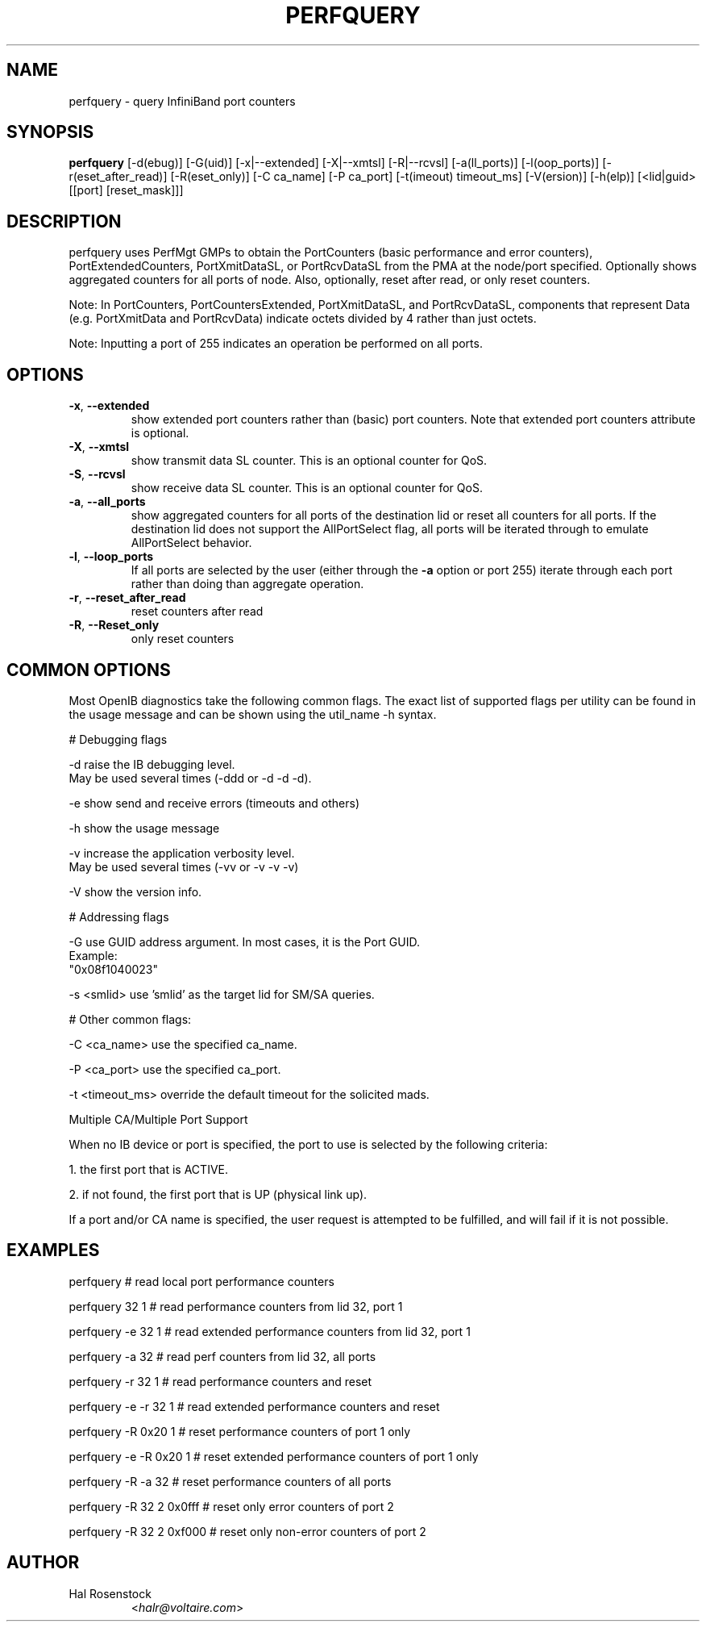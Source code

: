 .TH PERFQUERY 8 "March 10, 2009" "OpenIB" "OpenIB Diagnostics"

.SH NAME
perfquery \- query InfiniBand port counters

.SH SYNOPSIS
.B perfquery
[\-d(ebug)] [\-G(uid)] [\-x|\-\-extended] [\-X|\-\-xmtsl] [\-R|\-\-rcvsl] [-a(ll_ports)] [-l(oop_ports)] [-r(eset_after_read)] [-R(eset_only)] [\-C ca_name] [\-P ca_port] [\-t(imeout) timeout_ms] [\-V(ersion)] [\-h(elp)] [<lid|guid> [[port] [reset_mask]]]

.SH DESCRIPTION
.PP
perfquery uses PerfMgt GMPs to obtain the PortCounters (basic performance
and error counters), PortExtendedCounters, PortXmitDataSL, or PortRcvDataSL
from the PMA at the node/port specified. Optionally shows aggregated
counters for all ports of node.
Also, optionally, reset after read, or only reset counters.

Note: In PortCounters, PortCountersExtended, PortXmitDataSL, and PortRcvDataSL,
components that represent Data (e.g. PortXmitData and PortRcvData) indicate
octets divided by 4 rather than just octets.

Note: Inputting a port of 255 indicates an operation be performed on all ports.

.SH OPTIONS

.PP
.TP
\fB\-x\fR, \fB\-\-extended\fR
show extended port counters rather than (basic) port counters.
Note that extended port counters attribute is optional.
.TP
\fB\-X\fR, \fB\-\-xmtsl\fR
show transmit data SL counter. This is an optional counter for QoS.
.TP
\fB\-S\fR, \fB\-\-rcvsl\fR
show receive data SL counter. This is an optional counter for QoS.
.TP
\fB\-a\fR, \fB\-\-all_ports\fR
show aggregated counters for all ports of the destination lid
or reset all counters for all ports.  If the destination lid
does not support the AllPortSelect flag, all ports will be
iterated through to emulate AllPortSelect behavior.
.TP
\fB\-l\fR, \fB\-\-loop_ports\fR
If all ports are selected by the user (either through the
\fB\-a\fR option or port 255) iterate through each port
rather than doing than aggregate operation.
.TP
\fB\-r\fR, \fB\-\-reset_after_read\fR
reset counters after read
.TP
\fB\-R\fR, \fB\-\-Reset_only\fR
only reset counters

.SH COMMON OPTIONS

Most OpenIB diagnostics take the following common flags. The exact list of
supported flags per utility can be found in the usage message and can be shown
using the util_name -h syntax.

# Debugging flags
.PP
\-d      raise the IB debugging level.
        May be used several times (-ddd or -d -d -d).
.PP
\-e      show send and receive errors (timeouts and others)
.PP
\-h      show the usage message
.PP
\-v      increase the application verbosity level.
        May be used several times (-vv or -v -v -v)
.PP
\-V      show the version info.

# Addressing flags
.PP
\-G      use GUID address argument. In most cases, it is the Port GUID.
        Example:
        "0x08f1040023"
.PP
\-s <smlid>      use 'smlid' as the target lid for SM/SA queries.

# Other common flags:
.PP
\-C <ca_name>    use the specified ca_name.
.PP
\-P <ca_port>    use the specified ca_port.
.PP
\-t <timeout_ms> override the default timeout for the solicited mads.

Multiple CA/Multiple Port Support

When no IB device or port is specified, the port to use is selected
by the following criteria:
.PP
1. the first port that is ACTIVE.
.PP
2. if not found, the first port that is UP (physical link up).

If a port and/or CA name is specified, the user request is
attempted to be fulfilled, and will fail if it is not possible.

.SH EXAMPLES

.PP
perfquery               # read local port performance counters
.PP
perfquery 32 1          # read performance counters from lid 32, port 1
.PP
perfquery -e 32 1       # read extended performance counters from lid 32, port 1
.PP
perfquery -a 32         # read perf counters from lid 32, all ports
.PP
perfquery -r 32 1       # read performance counters and reset
.PP
perfquery -e -r 32 1    # read extended performance counters and reset
.PP
perfquery -R 0x20 1     # reset performance counters of port 1 only
.PP
perfquery -e -R 0x20 1  # reset extended performance counters of port 1 only
.PP
perfquery -R -a 32      # reset performance counters of all ports
.PP
perfquery -R 32 2 0x0fff # reset only error counters of port 2
.PP
perfquery -R 32 2 0xf000 # reset only non-error counters of port 2

.SH AUTHOR
.TP
Hal Rosenstock
.RI < halr@voltaire.com >
